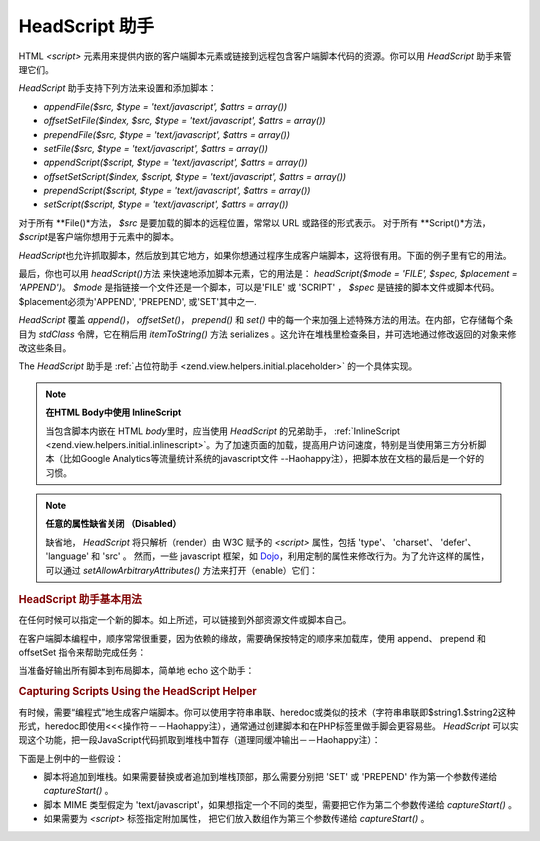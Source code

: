 .. _zend.view.helpers.initial.headscript:

HeadScript 助手
=============

HTML *<script>*
元素用来提供内嵌的客户端脚本元素或链接到远程包含客户端脚本代码的资源。你可以用
*HeadScript* 助手来管理它们。

*HeadScript* 助手支持下列方法来设置和添加脚本：

- *appendFile($src, $type = 'text/javascript', $attrs = array())*

- *offsetSetFile($index, $src, $type = 'text/javascript', $attrs = array())*

- *prependFile($src, $type = 'text/javascript', $attrs = array())*

- *setFile($src, $type = 'text/javascript', $attrs = array())*

- *appendScript($script, $type = 'text/javascript', $attrs = array())*

- *offsetSetScript($index, $script, $type = 'text/javascript', $attrs = array())*

- *prependScript($script, $type = 'text/javascript', $attrs = array())*

- *setScript($script, $type = 'text/javascript', $attrs = array())*

对于所有 **File()*\ 方法， *$src* 是要加载的脚本的远程位置，常常以 URL
或路径的形式表示。 对于所有 **Script()*\ 方法， *$script*\
是客户端你想用于元素中的脚本。

*HeadScript*\
也允许抓取脚本，然后放到其它地方，如果你想通过程序生成客户端脚本，这将很有用。下面的例子里有它的用法。

最后，你也可以用 *headScript()*\ 方法 来快速地添加脚本元素，它的用法是：
*headScript($mode = 'FILE', $spec, $placement = 'APPEND')*\ 。 *$mode*
是指链接一个文件还是一个脚本，可以是'FILE' 或 'SCRIPT' ， *$spec*
是链接的脚本文件或脚本代码。$placement必须为'APPEND', 'PREPEND', 或'SET'其中之一.

*HeadScript* 覆盖 *append()*\ ， *offsetSet()*\ ， *prepend()* 和 *set()*
中的每一个来加强上述特殊方法的用法。在内部，它存储每个条目为 *stdClass*
令牌，它在稍后用 *itemToString()* 方法 serializes
。这允许在堆栈里检查条目，并可选地通过修改返回的对象来修改这些条目。

The *HeadScript* 助手是 :ref:`占位符助手 <zend.view.helpers.initial.placeholder>` 的一个具体实现。

.. note::

   **在HTML Body中使用 InlineScript**

   当包含脚本内嵌在 HTML *body*\ 里时，应当使用 *HeadScript* 的兄弟助手， :ref:`InlineScript
   <zend.view.helpers.initial.inlinescript>`\
   。为了加速页面的加载，提高用户访问速度，特别是当使用第三方分析脚本（比如Google
   Analytics等流量统计系统的javascript文件
   --Haohappy注），把脚本放在文档的最后是一个好的习惯。

.. note::

   **任意的属性缺省关闭 （Disabled）**

   缺省地， *HeadScript* 将只解析（render）由 W3C 赋予的 *<script>* 属性，包括 'type'、
   'charset'、 'defer'、 'language' 和 'src' 。 然而，一些 javascript 框架，如 `Dojo`_\
   ，利用定制的属性来修改行为。为了允许这样的属性，可以通过
   *setAllowArbitraryAttributes()* 方法来打开（enable）它们：

   .. code-block:: php
      :linenos:

      <?php
      $this->headScript()->setAllowArbitraryAttributes(true);
      ?>
.. _zend.view.helpers.initial.headscript.basicusage:

.. rubric:: HeadScript 助手基本用法

在任何时候可以指定一个新的脚本。如上所述，可以链接到外部资源文件或脚本自己。

.. code-block:: php
   :linenos:

   <?php // adding scripts
   $this->headScript()->appendFile('/js/prototype.js')
                      ->appendScript($onloadScript);
   ?>

在客户端脚本编程中，顺序常常很重要，因为依赖的缘故，需要确保按特定的顺序来加载库，使用
append、 prepend 和 offsetSet 指令来帮助完成任务：

.. code-block:: php
   :linenos:

   <?php // 按顺序放置脚本文件

   //设置偏移量来确保这个文件最后加载
   $this->headScript()->offsetSetScript(100, '/js/myfuncs.js');

   //使用scriptaculous效果文件，这时append动作使用索引101，接上行代码的索引
   $this->headScript()->appendScript('/js/scriptaculous.js');

   //但总是保证prototype文件首先加载
   $this->headScript()->prependScript('/js/prototype.js');
   ?>

当准备好输出所有脚本到布局脚本，简单地 echo 这个助手：

.. code-block:: php
   :linenos:

   <?= $this->headScript() ?>

.. _zend.view.helpers.initial.headscript.capture:

.. rubric:: Capturing Scripts Using the HeadScript Helper

有时候，需要“编程式”地生成客户端脚本。你可以使用字符串串联、heredoc或类似的技术（字符串串联即$string1.$string2这种形式，heredoc即使用<<<操作符－－Haohappy注），通常通过创建脚本和在PHP标签里做手脚会更容易些。
*HeadScript*
可以实现这个功能，把一段JavaScript代码抓取到堆栈中暂存（道理同缓冲输出－－Haohappy注）：

.. code-block:: php
   :linenos:

   <?php $this->headScript()->captureStart() ?>
   var action = '<?= $this->baseUrl ?>';
   $('foo_form').action = action;
   <?php $this->headScript()->captureEnd() ?>

下面是上例中的一些假设：

- 脚本将追加到堆栈。如果需要替换或者追加到堆栈顶部，那么需要分别把 'SET' 或
  'PREPEND' 作为第一个参数传递给 *captureStart()* 。

- 脚本 MIME 类型假定为
  'text/javascript'，如果想指定一个不同的类型，需要把它作为第二个参数传递给
  *captureStart()* 。

- 如果需要为 *<script>* 标签指定附加属性， 把它们放入数组作为第三个参数传递给
  *captureStart()* 。



.. _`Dojo`: http://www.dojotoolkit.org/
